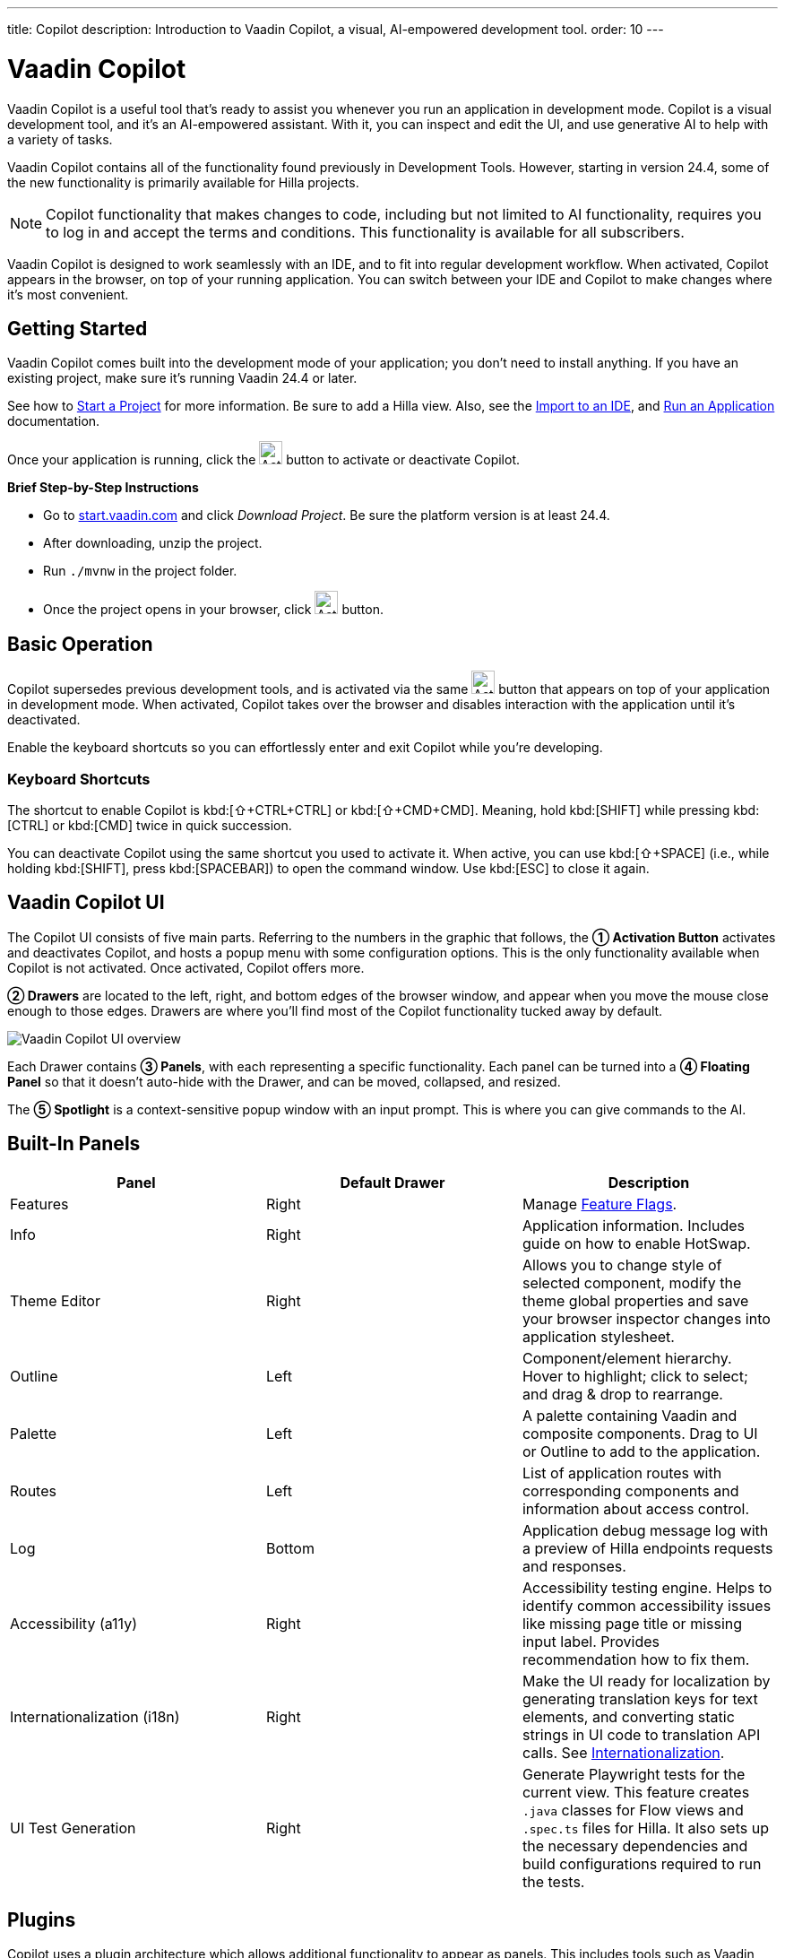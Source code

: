---
title: Copilot
description: Introduction to Vaadin Copilot, a visual, AI-empowered development tool.
order: 10
---


= [since:com.vaadin:vaadin@V24.4]#Vaadin Copilot#

Vaadin Copilot is a useful tool that's ready to assist you whenever you run an application in development mode. Copilot is a visual development tool, and it's an AI-empowered assistant. With it, you can inspect and edit the UI, and use generative AI to help with a variety of tasks.

Vaadin Copilot contains all of the functionality found previously in Development Tools. However, starting in version 24.4, some of the new functionality is primarily available for Hilla projects.

[NOTE]
Copilot functionality that makes changes to code, including but not limited to AI functionality, requires you to log in and accept the terms and conditions. This functionality is available for all subscribers.

Vaadin Copilot is designed to work seamlessly with an IDE, and to fit into regular development workflow. When activated, Copilot appears in the browser, on top of your running application. You can switch between your IDE and Copilot to make changes where it's most convenient.


== Getting Started

Vaadin Copilot comes built into the development mode of your application; you don't need to install anything. If you have an existing project, make sure it's running Vaadin 24.4 or later.

See how to <</getting-started/project#, Start a Project>> for more information. Be sure to add a Hilla view. Also, see the <</getting-started/import#, Import to an IDE>>, and <</getting-started/run#, Run an Application>> documentation.

Once your application is running, click the image:images/activation-button.png[Activation button,26] button to activate or deactivate Copilot.

*Brief Step-by-Step Instructions*

- Go to https://start.vaadin.com/?preset=hilla[start.vaadin.com] and click _Download Project_. Be sure the platform version is at least 24.4.
- After downloading, unzip the project.
- Run `./mvnw` in the project folder.
- Once the project opens in your browser, click image:images/activation-button.png[Activation button,26] button.


== Basic Operation

Copilot supersedes previous development tools, and is activated via the same image:images/activation-button.png[Activation button,26] button that appears on top of your application in development mode. When activated, Copilot takes over the browser and disables interaction with the application until it's deactivated.

Enable the keyboard shortcuts so you can effortlessly enter and exit Copilot while you're developing.


pass:[<!-- vale Vaadin.Abbr = NO -->]

=== Keyboard Shortcuts

The shortcut to enable Copilot is kbd:[⇧+CTRL+CTRL] or kbd:[⇧+CMD+CMD]. Meaning, hold kbd:[SHIFT] while pressing kbd:[CTRL] or kbd:[CMD] twice in quick succession.

You can deactivate Copilot using the same shortcut you used to activate it. When active, you can use kbd:[⇧+SPACE] (i.e., while holding kbd:[SHIFT], press kbd:[SPACEBAR]) to open the command window. Use kbd:[ESC] to close it again.

pass:[<!-- vale Vaadin.Abbr = YES -->]


== Vaadin Copilot UI

The Copilot UI consists of five main parts. Referring to the numbers in the graphic that follows, the *➀ Activation Button* activates and deactivates Copilot, and hosts a popup menu with some configuration options. This is the only functionality available when Copilot is not activated. Once activated, Copilot offers more.

*➁ Drawers* are located to the left, right, and bottom edges of the browser window, and appear when you move the mouse close enough to those edges. Drawers are where you'll find most of the Copilot functionality tucked away by default.

image::images/overview.png[Vaadin Copilot UI overview]

Each Drawer contains *➂ Panels*, with each representing a specific functionality. Each panel can be turned into a *➃ Floating Panel* so that it doesn't auto-hide with the Drawer, and can be moved, collapsed, and resized.

The *➄ Spotlight* is a context-sensitive popup window with an input prompt. This is where you can give commands to the AI.


== Built-In Panels

|===
|Panel |Default Drawer |Description

|Features
|Right
|Manage <<{articles}/flow/configuration/feature-flags#,Feature Flags>>.

|Info
|Right
|Application information. Includes guide on how to enable HotSwap.

|Theme Editor
|Right
|Allows you to change style of selected component, modify the theme global properties and save your browser inspector changes into application stylesheet.

|Outline
|Left
|Component/element hierarchy. Hover to highlight; click to select; and drag & drop to rearrange.

|Palette
|Left
|A palette containing Vaadin and composite components. Drag to UI or Outline to add to the application.

|Routes
|Left
|List of application routes with corresponding components and information about access control.

|Log
|Bottom
|Application debug message log with a preview of Hilla endpoints requests and responses.

|Accessibility (a11y)
|Right
|Accessibility testing engine. Helps to identify common accessibility issues like missing page title or missing input label. Provides recommendation how to fix them.

|Internationalization (i18n)
|Right
|Make the UI ready for localization by generating translation keys for text elements, and converting static strings in UI code to translation API calls. See <<i18n#, Internationalization>>.

|UI Test Generation
|Right
|Generate Playwright tests for the current view. This feature creates `.java` classes for Flow views and `.spec.ts` files for Hilla. It also sets up the necessary dependencies and build configurations required to run the tests.

|===


== Plugins

Copilot uses a plugin architecture which allows additional functionality to appear as panels. This includes tools such as Vaadin AppSec Kit, as well as third-party plugins.


== Context Menu

*Go to Source*:: Your IDE opens the source file on the row where the component is created.

*Select*:: Convenient way of selecting parent and sibling components.

*Wrap with...*: Use this option to wrap selected components within a new layout. The order you select the components in will be the order they appear within the layout. The layout will replace the first component in the selection.
	
*Duplicate*:: Make a copy of the component.

*Add click listener*:: A quick way to add a click listener stub to the source code. Your IDE will open the source file on the row where the listener has been added.

*Delete*:: Delete the component.


== Drag & Drop

You can rearrange components by using drag-and-drop. Drop zones will appear to visualize where components can be dropped. You can also use drag-and-drop on the Outline, and drag in new components from the Palette.


== AI Assistant

You can ask Copilot to perform tasks using a natural language prompt in the Spotlight popup. The AI does its best to fulfill your request, but in this early phase its abilities are limited; it makes mistakes sometimes. Think of it as a very helpful junior developer, who remembers plenty about topics you might have forgotten or not looked into yet, but is still very inexperienced and needs supervision. It's slower than you on small tasks if you already know exactly how to do them. It's faster, though, if you need to research how to do a task, or if it involves plenty of typing. Basically, be ready to fix minor mistakes, undo a whole change -- but be prepared to be pleasantly surprised.


== Context & Selection

When you use the AI, it knows a good bit about your project and tech stack -- and which components you've selected, if any. It tries to make use of that information when possible: such as when you refer to a button, selected components, or similar items.


== Example Prompts

To learn how to use Copilot, you might start by trying to perform some small tasks. Below are suggestions of common tasks.

Try to do the following to make a button primary:

[source,terminal]
----
> make the button primary
----

This type of task can be slow compared to making the change, manually. However, it can be very useful when you don't remember how to do it in the code.

Bootstrapping a new form or generating placeholder content can be very convenient. Try this:

[source,terminal]
----
> add comprehensive fields for contact details and international shipping and billing
----

Prompts can affect multiple components, and take context into account without being very specific in the prompt. To make those changes and addition, try these:

[source,terminal]
----
> make the width of each field match the expected input

> add a placeholder to each field
----

The AI may be able to help with UX considerations. Try these tasks:

[source,terminal]
----
> follow UX best practices for placeholders

> group fields into natural sections
----


== IDE Integration

When developing UIs, there's a tendency to switch repeatedly between code and the browser to verify and tweak the results. You should be able to code when needed, and do changes directly in the UI when that feels more appropriate.

Vaadin Copilot integrates seamlessly into your regular development workflow. This way you can switch back and forth between the code in your IDE and Copilot, depending on which is appropriate. Copilot considers the file on disk to be the source of truth. All changes are made to the file, then hot deployed to the browser.

To get the best Copilot experience, use the Vaadin plugin for link:https://plugins.jetbrains.com/plugin/23758-vaadin[IntelliJ] or link:https://marketplace.visualstudio.com/items?itemName=vaadin.vaadin-vscode[Visual Studio Code]. The plugin improves saving changes you made into your files and integrates with the undo-functionality (IntelliJ only).


== Limitations

These are some known limitations with using Copilot with Vaadin:

- Vaadin Flow (i.e., Java) UI editing is not supported in version 24.4.
- Not all views or hierarchies can be edited via drag-and-drop. In particular, parts of the UI created programmatically (e.g., loops) can cause problems.
- AI makes mistakes.
- AI is currently limited to smaller one-view tasks.
